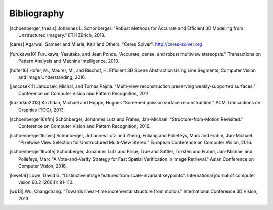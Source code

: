 Bibliography
============

.. [schoenberger_thesis] Johannes L. Schönberger. "Robust Methods for Accurate
   and Efficient 3D Modeling from Unstructured Imagery." ETH Zürich, 2018.

.. [ceres] Agarwal, Sameer and Mierle, Keir and Others. "Ceres Solver".
    http://ceres-solver.org

.. [furukawa10] Furukawa, Yasutaka, and Jean Ponce.
    "Accurate, dense, and robust multiview stereopsis."
    Transactions on Pattern Analysis and Machine Intelligence, 2010.

.. [hofer16] Hofer, M., Maurer, M., and Bischof, H.
    Efficient 3D Scene Abstraction Using Line Segments,
    Computer Vision and Image Understanding, 2016.

.. [jancosek11] Jancosek, Michal, and Tomás Pajdla.
    "Multi-view reconstruction preserving weakly-supported surfaces."
    Conference on Computer Vision and Pattern Recognition, 2011.

.. [kazhdan2013] Kazhdan, Michael and Hoppe, Hugues
    "Screened poisson surface reconstruction."
    ACM Transactions on Graphics (TOG), 2013.

.. [schoenberger16sfm] Schönberger, Johannes Lutz and Frahm, Jan-Michael.
    "Structure-from-Motion Revisited." Conference on Computer Vision and
    Pattern Recognition, 2016.

.. [schoenberger16mvs] Schönberger, Johannes Lutz and Zheng, Enliang and
    Pollefeys, Marc and Frahm, Jan-Michael.
    "Pixelwise View Selection for Unstructured Multi-View Stereo."
    European Conference on Computer Vision, 2016.

.. [schoenberger16vote] Schönberger, Johannes Lutz and Price, True and
    Sattler, Torsten and Frahm, Jan-Michael and Pollefeys, Marc
    "A Vote­-and­-Verify Strategy for Fast Spatial Verification in Image
    Retrieval." Asian Conference on Computer Vision, 2016.

.. [lowe04] Lowe, David G. "Distinctive image features from scale-invariant
    keypoints". International journal of computer vision 60.2 (2004): 91-110.

.. [wu13] Wu, Changchang. "Towards linear-time incremental structure from
    motion." International Conference 3D Vision, 2013.

